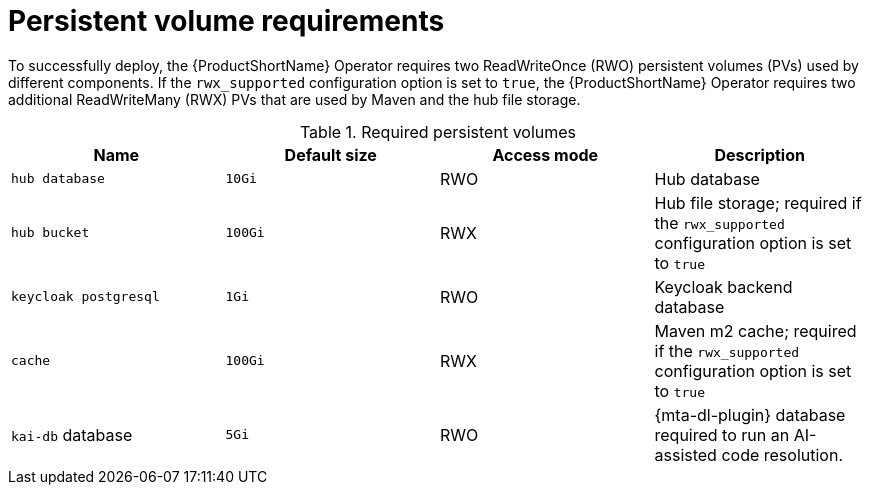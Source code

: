 :_newdoc-version: 2.18.3
:_template-generated: 2025-04-10

:_mod-docs-content-type: REFERENCE

[id="persistent-volume-requirements_{context}"]
= Persistent volume requirements

[role="_abstract"]
To successfully deploy, the {ProductShortName} Operator requires two ReadWriteOnce (RWO) persistent volumes (PVs) used by different components. If the `rwx_supported` configuration option is set to `true`, the {ProductShortName} Operator requires two additional ReadWriteMany (RWX) PVs that are used by Maven and the hub file storage.

.Required persistent volumes
[cols="25%,25%,25%,25%", options="header"]
|====
|Name
|Default size
|Access mode
|Description

|`hub database`
|`10Gi`
|RWO
|Hub database

|`hub bucket`
|`100Gi`
|RWX
|Hub file storage; required if the `rwx_supported` configuration option is set to `true`

|`keycloak postgresql`
|`1Gi`
|RWO
|Keycloak backend database

|`cache`
|`100Gi`
|RWX
|Maven m2 cache; required if the `rwx_supported` configuration option is set to `true`

|`kai-db` database
|`5Gi`
|RWO
|{mta-dl-plugin} database required to run an AI-assisted code resolution.
|====

